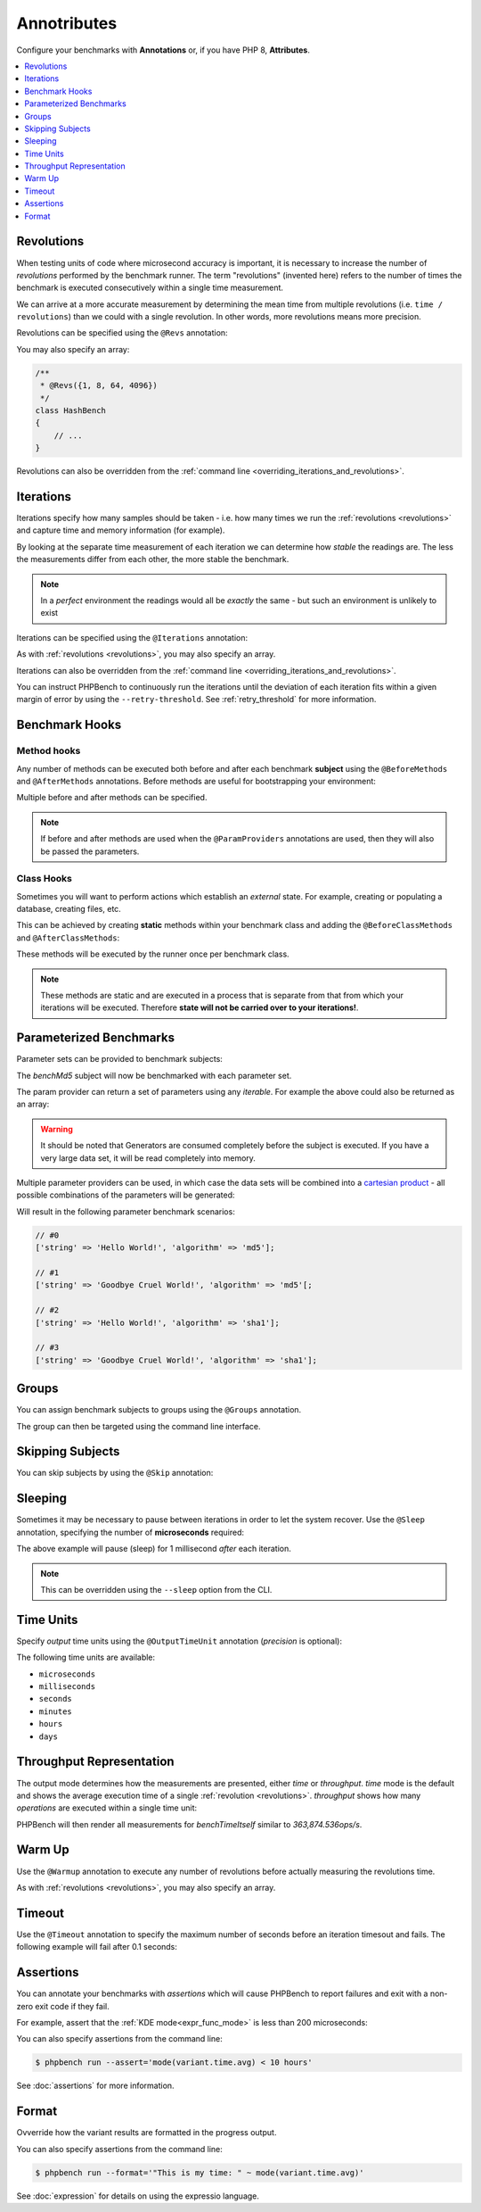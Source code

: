 Annotributes
============

Configure your benchmarks with **Annotations** or, if you have PHP 8, **Attributes**.

.. contents::
    :depth: 1
    :local:

.. _revolutions:

Revolutions
-----------

When testing units of code where microsecond accuracy is important, it is
necessary to increase the number of *revolutions* performed by the
benchmark runner. The term "revolutions" (invented here) refers to the number
of times the benchmark is executed consecutively within a single time
measurement.

We can arrive at a more accurate measurement by determining the mean time
from multiple revolutions (i.e. ``time / revolutions``) than we could with a
single revolution. In other words, more revolutions means more precision.

Revolutions can be specified using the ``@Revs`` annotation:

.. tabs::

    .. tab:: Annotations

        .. codeimport:: ../examples/Annotations/AnnotatedBench.php
          :language: php
          :sections: all,revs,benchTime

    .. tab:: Attributes

        .. codeimport:: ../examples/Attributes/AttriutedBench.php
          :language: php
          :sections: all,revs,benchTime

You may also specify an array:

.. code-block:: php

    /**
     * @Revs({1, 8, 64, 4096})
     */
    class HashBench
    {
        // ...
    }

Revolutions can also be overridden from the :ref:`command line
<overriding_iterations_and_revolutions>`.

.. _iterations:

Iterations
----------

Iterations specify how many samples should be taken - i.e. how many times we
run the :ref:`revolutions <revolutions>` and capture time and memory information (for example). 

By looking at the separate time measurement of each iteration we can determine
how *stable* the readings are. The less the measurements differ from each
other, the more stable the benchmark.

.. note::

    In a *perfect* environment the readings would all be *exactly* the same -
    but such an environment is unlikely to exist 

Iterations can be specified using the ``@Iterations`` annotation:

.. tabs::

    .. tab:: Annotations

        .. codeimport:: ../examples/Annotations/AnnotatedBench.php
          :language: php
          :sections: all,iterations,benchTime

    .. tab:: Attributes

        .. codeimport:: ../examples/Attributes/AttriutedBench.php
          :language: php
          :sections: all,iterations,benchTime

As with :ref:`revolutions <revolutions>`, you may also specify an array.

Iterations can also be overridden from the :ref:`command line
<overriding_iterations_and_revolutions>`.

You can instruct PHPBench to continuously run the iterations until the
deviation of each iteration fits within a given margin of error by using the
``--retry-threshold``. See :ref:`retry_threshold` for more information.

Benchmark Hooks
---------------

Method hooks
~~~~~~~~~~~~

Any number of methods can be executed both before and after each benchmark
**subject** using the ``@BeforeMethods`` and
``@AfterMethods`` annotations. Before methods are useful for bootstrapping
your environment:

.. tabs::

    .. tab:: Annotations

        .. codeimport:: ../examples/Annotations/AnnotatedBench.php
          :language: php
          :sections: all,beforeMethods,afterMethods,benchTime

    .. tab:: Attributes

        .. codeimport:: ../examples/Attributes/AttriutedBench.php
          :language: php
          :sections: all,beforeMethods,afterMethods,benchTime

Multiple before and after methods can be specified.

.. note::

    If before and after methods are used when the ``@ParamProviders``
    annotations are used, then they will also be passed the parameters.

Class Hooks
~~~~~~~~~~~

Sometimes you will want to perform actions which establish an *external*
state. For example, creating or populating a database, creating files, etc.

This can be achieved by creating **static** methods within your benchmark
class and adding the ``@BeforeClassMethods`` and ``@AfterClassMethods``:

These methods will be executed by the runner once per benchmark class.

.. tabs::

    .. tab:: Annotations

        .. codeimport:: ../examples/Annotations/AnnotatedBench.php
          :language: php
          :sections: all,beforeClassMethods,afterClassMethods,benchTime

    .. tab:: Attributes

        .. codeimport:: ../examples/Attributes/AttriutedBench.php
          :language: php
          :sections: all,beforeClassMethods,afterClassMethods,benchTime

.. note::

    These methods are static and are executed in a process that is separate
    from that from which your iterations will be executed. Therefore **state
    will not be carried over to your iterations!**.

.. _parameters:

Parameterized Benchmarks
------------------------

Parameter sets can be provided to benchmark subjects:

.. tabs::

    .. tab:: Annotations

        .. codeimport:: ../examples/Annotations/AnnotatedBench.php
          :language: php
          :sections: all,paramProviders

    .. tab:: Attributes

        .. codeimport:: ../examples/Attributes/AttriutedBench.php
          :language: php
          :sections: all,paramProviders

The `benchMd5` subject will now be benchmarked with each parameter set.

The param provider can return a set of parameters using any `iterable`.
For example the above could also be returned as an array:

.. tabs::

    .. tab:: Annotations

        .. codeimport:: ../examples/Annotations/AnnotatedBench.php
          :language: php
          :sections: all,paramIterable

    .. tab:: Attributes

        .. codeimport:: ../examples/Attributes/AttriutedBench.php
          :language: php
          :sections: all,paramIterable

.. warning::

   It should be noted that Generators are consumed completely before the
   subject is executed. If you have a very large data set, it will be read
   completely into memory.

Multiple parameter providers can be used, in which case the data sets will be
combined into a `cartesian product`_ - all possible combinations of the
parameters will be generated:

.. tabs::

    .. tab:: Annotations

        .. codeimport:: ../examples/Annotations/AnnotatedBench.php
          :language: php
          :sections: all,paramMultiple

    .. tab:: Attributes

        .. codeimport:: ../examples/Attributes/AttriutedBench.php
          :language: php
          :sections: all,paramMultiple

Will result in the following parameter benchmark scenarios:

.. code-block:: php

    // #0
    ['string' => 'Hello World!', 'algorithm' => 'md5'];

    // #1
    ['string' => 'Goodbye Cruel World!', 'algorithm' => 'md5'[;

    // #2
    ['string' => 'Hello World!', 'algorithm' => 'sha1'];

    // #3
    ['string' => 'Goodbye Cruel World!', 'algorithm' => 'sha1'];

.. _groups:

Groups
------

You can assign benchmark subjects to groups using the ``@Groups`` annotation.

.. tabs::

    .. tab:: Annotations

        .. codeimport:: ../examples/Annotations/AnnotatedBench.php
          :language: php
          :sections: all,benchTime,groups

    .. tab:: Attributes

        .. codeimport:: ../examples/Attributes/AttriutedBench.php
          :language: php
          :sections: all,benchTime,groups

The group can then be targeted using the command line interface.

Skipping Subjects
-----------------

You can skip subjects by using the ``@Skip`` annotation:

.. tabs::

    .. tab:: Annotations

        .. codeimport:: ../examples/Annotations/AnnotatedBench.php
          :language: php
          :sections: all,skip

    .. tab:: Attributes

        .. codeimport:: ../examples/Attributes/AttriutedBench.php
          :language: php
          :sections: all,skip

Sleeping
--------

Sometimes it may be necessary to pause between iterations in order to let
the system recover. Use the ``@Sleep`` annotation, specifying the number of
**microseconds** required:

.. tabs::

    .. tab:: Annotations

        .. codeimport:: ../examples/Annotations/AnnotatedBench.php
          :language: php
          :sections: all,benchTime,sleep

    .. tab:: Attributes

        .. codeimport:: ../examples/Attributes/AttriutedBench.php
          :language: php
          :sections: all,benchTime,sleep

The above example will pause (sleep) for 1 millisecond *after* each iteration.

.. note::

    This can be overridden using the ``--sleep`` option from the CLI.

.. _time_unit:

Time Units
----------

Specify *output* time units using the ``@OutputTimeUnit`` annotation
(`precision` is optional):

.. tabs::

    .. tab:: Annotations

        .. codeimport:: ../examples/Annotations/AnnotatedBench.php
          :language: php
          :sections: all,benchTime,outputTimeUnit

    .. tab:: Attributes

        .. codeimport:: ../examples/Attributes/AttriutedBench.php
          :language: php
          :sections: all,benchTime,outputTimeUnit

The following time units are available:

- ``microseconds``
- ``milliseconds``
- ``seconds``
- ``minutes``
- ``hours``
- ``days``

.. _throughput:
.. _mode:

Throughput Representation
-------------------------

The output mode determines how the measurements are presented, either `time`
or `throughput`. `time` mode is the default and shows the average execution
time of a single :ref:`revolution <revolutions>`. `throughput` shows how many *operations*
are executed within a single time unit:

.. tabs::

    .. tab:: Annotations

        .. codeimport:: ../examples/Annotations/AnnotatedBench.php
          :language: php
          :sections: all,benchTime,outputMode

    .. tab:: Attributes

        .. codeimport:: ../examples/Attributes/AttriutedBench.php
          :language: php
          :sections: all,benchTime,outputMode

PHPBench will then render all measurements for `benchTimeItself` similar to
`363,874.536ops/s`.

Warm Up
-------

Use the ``@Warmup`` annotation to execute any number of revolutions before
actually measuring the revolutions time.

.. tabs::

    .. tab:: Annotations

        .. codeimport:: ../examples/Annotations/AnnotatedBench.php
          :language: php
          :sections: all,benchTime,warmup

    .. tab:: Attributes

        .. codeimport:: ../examples/Attributes/AttriutedBench.php
          :language: php
          :sections: all,benchTime,warmup

As with :ref:`revolutions <revolutions>`, you may also specify an array.

.. _timeouts:

Timeout
-------

Use the ``@Timeout`` annotation to specify the maximum number of seconds
before an iteration timesout and fails. The following example will fail after
0.1 seconds:

.. tabs::

    .. tab:: Annotations

        .. codeimport:: ../examples/Annotations/AnnotatedBench.php
          :language: php
          :sections: all,benchTime,timeout

    .. tab:: Attributes

        .. codeimport:: ../examples/Attributes/AttriutedBench.php
          :language: php
          :sections: all,benchTime,timeout

.. _assertions:

Assertions
----------

You can annotate your benchmarks with *assertions* which will cause PHPBench
to report failures and exit with a non-zero exit code if they fail.

For example, assert that the :ref:`KDE mode<expr_func_mode>` is less than 200 microseconds:

.. tabs::

    .. tab:: Annotations

        .. codeimport:: ../examples/Annotations/AnnotatedBench.php
          :language: php
          :sections: all,benchTime,assert

    .. tab:: Attributes

        .. codeimport:: ../examples/Attributes/AttriutedBench.php
          :language: php
          :sections: all,benchTime,assert

You can also specify assertions from the command line:

.. code-block:: bash

    $ phpbench run --assert='mode(variant.time.avg) < 10 hours'

See :doc:`assertions` for more information.

.. _cartesian product: https://en.wikipedia.org/wiki/Cartesian_product

.. _format:

Format
------

Ovverride how the variant results are formatted in the progress output.

.. tabs::

    .. tab:: Annotations

        .. codeimport:: ../examples/Annotations/AnnotatedBench.php
          :language: php
          :sections: all,benchTime,format

    .. tab:: Attributes

        .. codeimport:: ../examples/Attributes/AttriutedBench.php
          :language: php
          :sections: all,benchTime,format

You can also specify assertions from the command line:

.. code-block:: bash

    $ phpbench run --format='"This is my time: " ~ mode(variant.time.avg)'

See :doc:`expression` for details on using the expressio language.

.. _cartesian product: https://en.wikipedia.org/wiki/Cartesian_product
